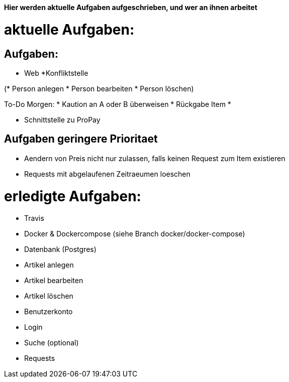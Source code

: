 *Hier werden aktuelle Aufgaben aufgeschrieben, und wer an ihnen arbeitet*

# aktuelle Aufgaben:

## Aufgaben:

* Web
*Konfliktstelle

(* Person anlegen
* Person bearbeiten
* Person löschen)

To-Do Morgen:
* Kaution an A oder B überweisen
* Rückgabe Item
*

* Schnittstelle zu ProPay

## Aufgaben geringere Prioritaet
* Aendern von Preis nicht nur zulassen, falls keinen Request zum Item existieren
* Requests mit abgelaufenen Zeitraeumen loeschen

# erledigte Aufgaben:
* Travis
* Docker & Dockercompose (siehe Branch docker/docker-compose)
* Datenbank (Postgres)
* Artikel anlegen
* Artikel bearbeiten
* Artikel löschen
* Benutzerkonto
* Login
* Suche (optional)
* Requests
